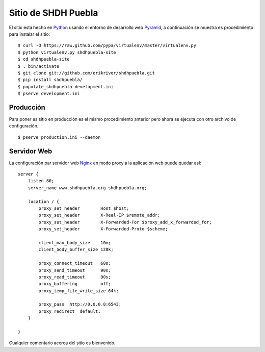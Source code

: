 Sitio de SHDH Puebla
=====================

El sitio está hecho en `Python`_ usando el entorno de desarrollo web `Pyramid`_, a continuación se muestra es procedimiento para instalar el sitio::

    $ curl -O https://raw.github.com/pypa/virtualenv/master/virtualenv.py
    $ python virtualenv.py shdhpuebla-site
    $ cd shdhpuebla-site
    $ . bin/activate
    $ git clone git://github.com/erikriver/shdhpuebla.git
    $ pip install shdhpuebla/
    $ populate_shdhpuebla development.ini
    $ pserve development.ini

Producción
-----------

Para poner es sitio en producción es el mismo procedimiento anterior pero ahora se ejecuta con otro archivo de configuración.::

    $ pserve production.ini --daemon

Servidor Web
-------------

La configuración par servidor web `Nginx`_ en modo proxy a la aplicación web puede quedar así::

    server {
        listen 80;
        server_name www.shdhpuebla.org shdhpuebla.org;

        location / {
            proxy_set_header        Host $host;
            proxy_set_header        X-Real-IP $remote_addr;
            proxy_set_header        X-Forwarded-For $proxy_add_x_forwarded_for;
            proxy_set_header        X-Forwarded-Proto $scheme;

            client_max_body_size    10m;
            client_body_buffer_size 128k;
        
            proxy_connect_timeout   60s;
            proxy_send_timeout      90s;
            proxy_read_timeout      90s;
            proxy_buffering         off;
            proxy_temp_file_write_size 64k;

            proxy_pass  http://0.0.0.0:6543;
            proxy_redirect  default;
        }

    }

Cualquier comentario acerca del sitio es bienvenido.

.. _`Python`: http://python.org/
.. _`Pyramid`: http://www.pylonsproject.org/projects/pyramid/about
.. _`Nginx`: http://nginx.org/
